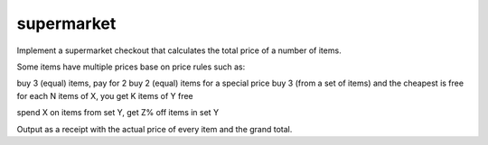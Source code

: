 supermarket
-----------

Implement a supermarket checkout that calculates the total price of a number of items.

Some items have multiple prices base on price rules such as:

buy 3 (equal) items, pay for 2
buy 2 (equal) items for a special price
buy 3 (from a set of items) and the cheapest is free
for each N items of X, you get K items of Y free

spend X on items from set Y, get Z% off items in set Y

Output as a receipt with the actual price of every item and the grand total.
